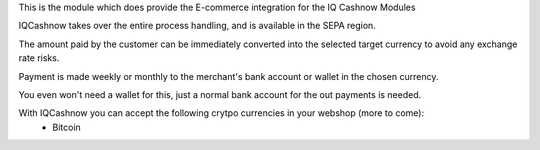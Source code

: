 This is the module which does provide the E-commerce integration for the IQ Cashnow Modules

IQCashnow takes over the entire process handling, and is available in the SEPA region.

The amount paid by the customer can be immediately converted into the selected target currency to avoid any exchange rate risks.

Payment is made weekly or monthly to the merchant's bank account or wallet in the chosen currency.

You even won't need a wallet for this, just a normal bank account for the out payments is needed.

With IQCashnow you can accept the following crytpo currencies in your webshop (more to come):
 * Bitcoin

